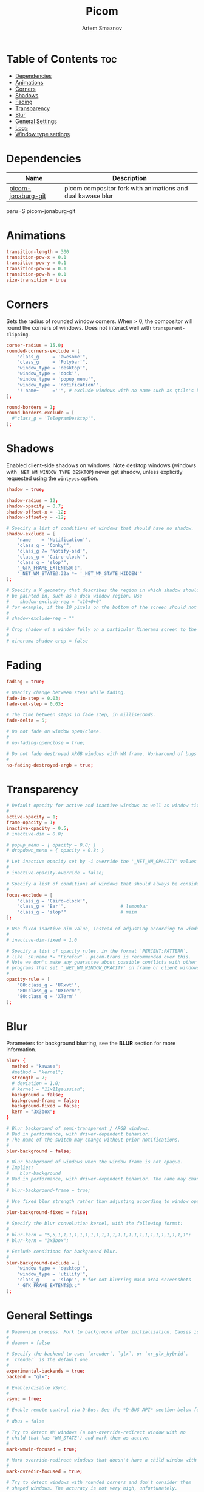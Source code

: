 #+title:       Picom
#+author:      Artem Smaznov
#+description: A compositor to prettify the desktop with shadows, transparency, blur and minor animations
#+startup:     overview
#+property:    header-args :tangle ~/.config/picom/picom.conf
#+auto_tangle: t

* Table of Contents :toc:
- [[#dependencies][Dependencies]]
- [[#animations][Animations]]
- [[#corners][Corners]]
- [[#shadows][Shadows]]
- [[#fading][Fading]]
- [[#transparency][Transparency]]
- [[#blur][Blur]]
- [[#general-settings][General Settings]]
- [[#logs][Logs]]
- [[#window-type-settings][Window type settings]]

* Dependencies
|--------------------+------------------------------------------------------------|
| Name               | Description                                                |
|--------------------+------------------------------------------------------------|
| [[https://aur.archlinux.org/packages/picom-jonaburg-git/][picom-jonaburg-git]] | picom compositor fork with animations and dual kawase blur |
|--------------------+------------------------------------------------------------|

#+begin_example shell
paru -S picom-jonaburg-git
#+end_example

* Animations
#+begin_src conf
transition-length = 300
transition-pow-x = 0.1
transition-pow-y = 0.1
transition-pow-w = 0.1
transition-pow-h = 0.1
size-transition = true
#+end_src

* Corners
Sets the radius of rounded window corners. When > 0, the compositor will round the corners of windows. Does not interact well with =transparent-clipping=.
#+begin_src conf
corner-radius = 15.0;
rounded-corners-exclude = [
    "class_g     = 'awesome'",
    "class_g     = 'Polybar'",
    "window_type = 'desktop'",
    "window_type = 'dock'",
    "window_type = 'popup_menu'",
    "window_type = 'notification'",
    "! name~     =''", # exclude windows with no name such as qtile's bar
];

round-borders = 1;
round-borders-exclude = [
  #"class_g = 'TelegramDesktop'",
];
#+end_src

* Shadows
Enabled client-side shadows on windows. Note desktop windows (windows with =_NET_WM_WINDOW_TYPE_DESKTOP=) never get shadow, unless explicitly requested using the =wintypes= option.
#+begin_src conf
shadow = true;

shadow-radius = 12;
shadow-opacity = 0.7;
shadow-offset-x = -12;
shadow-offset-y = -12;

# Specify a list of conditions of windows that should have no shadow.
shadow-exclude = [
    "name    = 'Notification'",
    "class_g = 'Conky'",
    "class_g ?= 'Notify-osd'",
    "class_g = 'Cairo-clock'",
    "class_g = 'slop'",
    "_GTK_FRAME_EXTENTS@:c",
    "_NET_WM_STATE@:32a *= '_NET_WM_STATE_HIDDEN'"
];

# Specify a X geometry that describes the region in which shadow should not
# be painted in, such as a dock window region. Use
#    shadow-exclude-reg = "x10+0+0"
# for example, if the 10 pixels on the bottom of the screen should not have shadows painted on.
#
# shadow-exclude-reg = ""

# Crop shadow of a window fully on a particular Xinerama screen to the screen.
#
# xinerama-shadow-crop = false
#+end_src

* Fading
#+begin_src conf
fading = true;

# Opacity change between steps while fading.
fade-in-step = 0.03;
fade-out-step = 0.03;

# The time between steps in fade step, in milliseconds.
fade-delta = 5;

# Do not fade on window open/close.
#
# no-fading-openclose = true;

# Do not fade destroyed ARGB windows with WM frame. Workaround of bugs in Openbox, Fluxbox, etc.
#
no-fading-destroyed-argb = true;
#+end_src

* Transparency
#+begin_src conf
# Default opacity for active and inactive windows as well as window title bars and borders
#
active-opacity = 1;
frame-opacity = 1;
inactive-opacity = 0.5;
# inactive-dim = 0.0;

# popup_menu = { opacity = 0.8; }
# dropdown_menu = { opacity = 0.8; }

# Let inactive opacity set by -i override the '_NET_WM_OPACITY' values of windows.
#
# inactive-opacity-override = false;

# Specify a list of conditions of windows that should always be considered focused.
#
focus-exclude = [
    "class_g = 'Cairo-clock'",
    "class_g = 'Bar'",                    # lemonbar
    "class_g = 'slop'"                    # maim
];

# Use fixed inactive dim value, instead of adjusting according to window opacity.
#
# inactive-dim-fixed = 1.0

# Specify a list of opacity rules, in the format `PERCENT:PATTERN`,
# like `50:name *= "Firefox"`. picom-trans is recommended over this.
# Note we don't make any guarantee about possible conflicts with other
# programs that set '_NET_WM_WINDOW_OPACITY' on frame or client windows.
#
opacity-rule = [
    "80:class_g = 'URxvt'",
    "80:class_g = 'UXTerm'",
    "80:class_g = 'XTerm'"
];
#+end_src

* Blur
Parameters for background blurring, see the *BLUR* section for more information.
#+begin_src conf
blur: {
  method = "kawase";
  #method = "kernel";
  strength = 7;
  # deviation = 1.0;
  # kernel = "11x11gaussian";
  background = false;
  background-frame = false;
  background-fixed = false;
  kern = "3x3box";
}

# Blur background of semi-transparent / ARGB windows.
# Bad in performance, with driver-dependent behavior.
# The name of the switch may change without prior notifications.
#
blur-background = false;

# Blur background of windows when the window frame is not opaque.
# Implies:
#    blur-background
# Bad in performance, with driver-dependent behavior. The name may change.
#
# blur-background-frame = true;

# Use fixed blur strength rather than adjusting according to window opacity.
#
blur-background-fixed = false;

# Specify the blur convolution kernel, with the following format:
#
# blur-kern = "5,5,1,1,1,1,1,1,1,1,1,1,1,1,1,1,1,1,1,1,1,1,1,1,1,1";
# blur-kern = "3x3box";

# Exclude conditions for background blur.
#
blur-background-exclude = [
    "window_type = 'desktop'",
    "window_type = 'utility'",
    "class_g     = 'slop'", # for not blurring maim area screenshots
    "_GTK_FRAME_EXTENTS@:c"
];
#+end_src

* General Settings
#+begin_src conf
# Daemonize process. Fork to background after initialization. Causes issues with certain (badly-written) drivers.
#
# daemon = false

# Specify the backend to use: `xrender`, `glx`, or `xr_glx_hybrid`.
# `xrender` is the default one.
#
experimental-backends = true;
backend = "glx";

# Enable/disable VSync.
#
vsync = true;

# Enable remote control via D-Bus. See the *D-BUS API* section below for more details.
#
# dbus = false

# Try to detect WM windows (a non-override-redirect window with no
# child that has 'WM_STATE') and mark them as active.
#
mark-wmwin-focused = true;

# Mark override-redirect windows that doesn't have a child window with 'WM_STATE' focused.
#
mark-ovredir-focused = true;

# Try to detect windows with rounded corners and don't consider them
# shaped windows. The accuracy is not very high, unfortunately.
#
detect-rounded-corners = true;

# Detect '_NET_WM_OPACITY' on client windows, useful for window managers
# not passing '_NET_WM_OPACITY' of client windows to frame windows.
#
detect-client-opacity = true;

# Specify refresh rate of the screen. If not specified or 0, picom will
# try detecting this with X RandR extension.
#
refresh-rate = 0

# Limit picom to repaint at most once every 1 / 'refresh_rate' second to
# boost performance. This should not be used with
#   vsync drm/opengl/opengl-oml
# as they essentially does sw-opti's job already,
# unless you wish to specify a lower refresh rate than the actual value.
#
# sw-opti =

# Use EWMH '_NET_ACTIVE_WINDOW' to determine currently focused window,
# rather than listening to 'FocusIn'/'FocusOut' event. Might have more accuracy,
# provided that the WM supports it.
#
# use-ewmh-active-win = true;

# Unredirect all windows if a full-screen opaque window is detected,
# to maximize performance for full-screen windows. Known to cause flickering
# when redirecting/unredirecting windows.
#
unredir-if-possible = false;

# Delay before unredirecting the window, in milliseconds. Defaults to 0.
#
# unredir-if-possible-delay = 5000;

# Conditions of windows that shouldn't be considered full-screen for unredirecting screen.
#
# unredir-if-possible-exclude = [ ];

# Use 'WM_TRANSIENT_FOR' to group windows, and consider windows
# in the same group focused at the same time.
#
detect-transient = true;

# Use 'WM_CLIENT_LEADER' to group windows, and consider windows in the same
# group focused at the same time. 'WM_TRANSIENT_FOR' has higher priority if
# detect-transient is enabled, too.
#
detect-client-leader = true;

# Resize damaged region by a specific number of pixels.
# A positive value enlarges it while a negative one shrinks it.
# If the value is positive, those additional pixels will not be actually painted
# to screen, only used in blur calculation, and such. (Due to technical limitations,
# with use-damage, those pixels will still be incorrectly painted to screen.)
# Primarily used to fix the line corruption issues of blur,
# in which case you should use the blur radius value here
# (e.g. with a 3x3 kernel, you should use `--resize-damage 1`,
# with a 5x5 one you use `--resize-damage 2`, and so on).
# May or may not work with *--glx-no-stencil*. Shrinking doesn't function correctly.
#
# resize-damage = 1

# Specify a list of conditions of windows that should be painted with inverted color.
# Resource-hogging, and is not well tested.
#
invert-color-include = [ ];

# GLX backend: Avoid using stencil buffer, useful if you don't have a stencil buffer.
# Might cause incorrect opacity when rendering transparent content (but never
# practically happened) and may not work with blur-background.
# My tests show a 15% performance boost. Recommended.
#
glx-no-stencil = true;

# GLX backend: Avoid rebinding pixmap on window damage.
# Probably could improve performance on rapid window content changes,
# but is known to break things on some drivers (LLVMpipe, xf86-video-intel, etc.).
# Recommended if it works.
#
glx-no-rebind-pixmap = true;

# Disable the use of damage information.
# This cause the whole screen to be redrawn everytime, instead of the part of the screen
# has actually changed. Potentially degrades the performance, but might fix some artifacts.
# The opposing option is use-damage
#
use-damage = true;

# Use X Sync fence to sync clients' draw calls, to make sure all draw
# calls are finished before picom starts drawing. Needed on nvidia-drivers
# with GLX backend for some users.
#
xrender-sync-fence = true;

# GLX backend: Use specified GLSL fragment shader for rendering window contents.
# See `compton-default-fshader-win.glsl` and `compton-fake-transparency-fshader-win.glsl`
# in the source tree for examples.
#
# glx-fshader-win = ''

# Force all windows to be painted with blending. Useful if you
# have a glx-fshader-win that could turn opaque pixels transparent.
#
# force-win-blend = false

# Do not use EWMH to detect fullscreen windows.
# Reverts to checking if a window is fullscreen based only on its size and coordinates.
#
# no-ewmh-fullscreen = false

# Dimming bright windows so their brightness doesn't exceed this set value.
# Brightness of a window is estimated by averaging all pixels in the window,
# so this could comes with a performance hit.
# Setting this to 1.0 disables this behaviour. Requires --use-damage to be disabled. (default: 1.0)
#
# max-brightness = 1.0

# Make transparent windows clip other windows like non-transparent windows do,
# instead of blending on top of them.
#
# transparent-clipping = false
#+end_src

* Logs
Set the log level and file
Possible values in increasing level of importance are (case doesn't matter):
 - "trace"
 - "debug"
 - "info"
 - "warn"
 - "error"
If using the "TRACE" log level, it's better to log into a file using *--log-file*, since it can generate a huge stream of logs.

If *--log-file* is never specified, logs will be written to =stderr=.
Otherwise, logs will to written to the given file, though some of the early logs might still be written to the =stderr=.
When setting this option from the config file, it is recommended to use an absolute path.

#+begin_src conf
log-level = "error";
# log-file = "~/.cache/picom.log";

# Show all X errors (for debugging)
#
# show-all-xerrors = false

# Write process ID to a file.
#
# write-pid-path = "~/.cache/picom_pid.log"
#+end_src

* Window type settings
'WINDOW_TYPE' is one of the 15 window types defined in EWMH standard:
  - =unknown=
  - =desktop=
  - =dock=
  - =toolbar=
  - =menu=
  - =utility=
  - =splash=
  - =dialog=
  - =normal=
  - =dropdown_menu=
  - =popup_menu=
  - =tooltip=
  - =notification=
  - =combo=
  - =dnd=

Following per window-type options are available:
  - =fade=, =shadow=
    Controls window-type-specific shadow and fade settings.
  - =opacity=
    Controls default opacity of the window type.
  - =focus=
    Controls whether the window of this type is to be always considered focused.
    (By default, all window types except "normal" and "dialog" has this on.)
  - =full-shadow=
    Controls whether shadow is drawn under the parts of the window that you normally won't be able to see. Useful when the window has parts of it transparent, and you want shadows in those areas.
  - =clip-shadow-above=
    Controls whether shadows that would have been drawn above the window should be clipped. Useful for dock windows that should have no shadow painted on top.
  - =redir-ignore=
    Controls whether this type of windows should cause screen to become redirected again after been un-redirected. If you have =unredir-if-possible= set, and doesn't want certain window to cause unnecessary screen redirection, you can set this to =true=.

#+begin_src conf
wintypes:
{
    normal        = { shadow = false;                               };
    tooltip       = { shadow = true;  focus = false; fade = true;   };
    dock          = { shadow = true;                                };
    dnd           = { shadow = false;                               };
    popup_menu    = { shadow = true;  focus = false; opacity = 0.8; };
    dropdown_menu = { shadow = false; focus = false;                };
    above         = { shadow = true;                                };
    splash        = { shadow = false;                               };
    utility       = { shadow = false; focus = false;                };
    notification  = { shadow = true;                                };
    desktop       = { shadow = false                                };
    menu          = { focus  = false                                };
    dialog        = { shadow = true;                                };
                                                                    };
#+end_src

